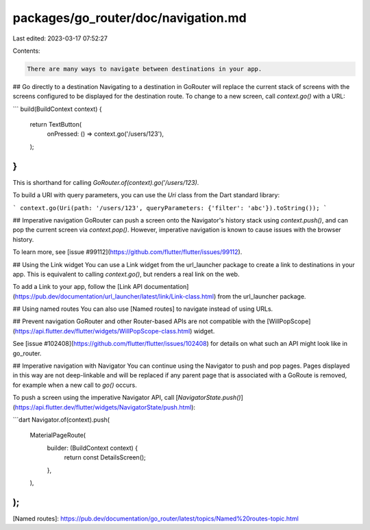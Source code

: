 packages/go_router/doc/navigation.md
====================================

Last edited: 2023-03-17 07:52:27

Contents:

.. code-block:: md

    There are many ways to navigate between destinations in your app.

## Go directly to a destination
Navigating to a destination in GoRouter will replace the current stack of screens with the screens configured to be displayed
for the destination route. To change to a new screen, call `context.go()` with a URL:

```
build(BuildContext context) {
  return TextButton(
    onPressed: () => context.go('/users/123'),
  );
}
```

This is shorthand for calling `GoRouter.of(context).go('/users/123)`.

To build a URI with query parameters, you can use the `Uri` class from the Dart standard library:

```
context.go(Uri(path: '/users/123', queryParameters: {'filter': 'abc'}).toString());
```

## Imperative navigation
GoRouter can push a screen onto the Navigator's history
stack using `context.push()`, and can pop the current screen via
`context.pop()`. However, imperative navigation is known to cause issues with
the browser history.

To learn more, see [issue
#99112](https://github.com/flutter/flutter/issues/99112).

## Using the Link widget
You can use a Link widget from the url_launcher package to create a link to destinations in
your app. This is equivalent to calling `context.go()`, but renders a real link
on the web.

To add a Link to your app, follow the [Link API
documentation](https://pub.dev/documentation/url_launcher/latest/link/Link-class.html)
from the url_launcher package.

## Using named routes
You can also use [Named routes] to navigate instead of using URLs.

## Prevent navigation
GoRouter and other Router-based APIs are not compatible with the
[WillPopScope](https://api.flutter.dev/flutter/widgets/WillPopScope-class.html)
widget.

See [issue #102408](https://github.com/flutter/flutter/issues/102408)
for details on what such an API might look like in go_router.

## Imperative navigation with Navigator
You can continue using the Navigator to push and pop pages. Pages displayed in
this way are not deep-linkable and will be replaced if any parent page that is
associated with a GoRoute is removed, for example when a new call to `go()`
occurs.

To push a screen using the imperative Navigator API, call
[`NavigatorState.push()`](https://api.flutter.dev/flutter/widgets/NavigatorState/push.html):

```dart
Navigator.of(context).push(
  MaterialPageRoute(
    builder: (BuildContext context) {
      return const DetailsScreen();
    },
  ),
);
```

[Named routes]: https://pub.dev/documentation/go_router/latest/topics/Named%20routes-topic.html


